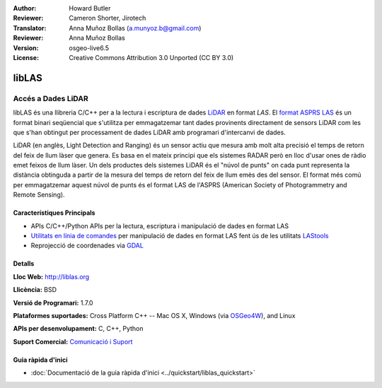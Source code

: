 :Author: Howard Butler
:Reviewer: Cameron Shorter, Jirotech
:Translator: Anna Muñoz Bollas (a.munyoz.b@gmail.com)
:Reviewer: Anna Muñoz Bollas
:Version: osgeo-live6.5
:License: Creative Commons Attribution 3.0 Unported (CC BY 3.0)

.. image:: /images/project_logos/logo-libLAS.png
  :alt: project logo
  :align: right
  :target: http://liblas.org/

libLAS
================================================================================

Accés a Dades LiDAR
~~~~~~~~~~~~~~~~~~~~~~~~~~~~~~~~~~~~~~~~~~~~~~~~~~~~~~~~~~~~~~~~~~~~~~~~~~~~~~~~

libLAS és una llibreria C/C++ per a la lectura i escriptura de dades `LiDAR`_ en format `LAS`. 
El `format ASPRS LAS`_ és un format binari seqüencial que s'utilitza per emmagatzemar tant dades 
provinents directament de sensors LiDAR com les que s'han obtingut per processament de dades LiDAR 
amb programari d'intercanvi de dades.

.. image:: /images/projects/liblas/liblas.jpg
  :alt: LiDAR Acquisition
  :align: right
  :scale: 80 %

LiDAR (en anglès, Light Detection and Ranging) és un sensor actiu que mesura amb molt alta precisió el temps de retorn del feix de llum làser que genera.
Es basa en el mateix principi que els sistemes RADAR però en lloc d'usar ones de ràdio emet feixos de llum làser.
Un dels productes dels sistemes LiDAR és el "núvol de punts" on cada punt representa la distància obtinguda a partir de la mesura del temps de retorn del feix de llum emès des del sensor.
El format més comú per emmagatzemar aquest núvol de punts és el format LAS de l'ASPRS (American Society of Photogrammetry and Remote Sensing).

Característiques Principals
--------------------------------------------------------------------------------

* APIs C/C++/Python APIs per la lectura, escriptura i manipulació de dades en format LAS
* `Utilitats en línia de comandes`_ per manipulació de dades en format LAS fent ús de les utilitats `LAStools`_
* Reprojecció de coordenades via `GDAL <http://gdal.org>`_

Detalls
--------------------------------------------------------------------------------
 
**Lloc Web:** http://liblas.org

**Llicència:** BSD

**Versió de Programari:** 1.7.0

**Plataformes suportades:** Cross Platform C++ -- Mac OS X, Windows (via `OSGeo4W`_), and Linux

**APIs per desenvolupament:** C, C++, Python

**Suport Comercial:** `Comunicació i Suport <http://liblas.org/community.html>`_


Guia ràpida d'inici
--------------------------------------------------------------------------------

* :doc:`Documentació de la guia ràpida d'inici <../quickstart/liblas_quickstart>`

.. _`LIDAR`: http://en.wikipedia.org/wiki/LIDAR
.. _`LAStools`: http://www.cs.unc.edu/~isenburg/lastools/
.. _`LAS Format`: http://www.lasformat.org/
.. _`ASPRS Standards Committee`: http://www.asprs.org/society/committees/standards/lidar_exchange_format.html
.. _`format ASPRS LAS`: http://www.asprs.org/society/committees/standards/lidar_exchange_format.html
.. _`Utilitats en línia de comandes`: http://liblas.org/utilities/index.html
.. _`OSGeo4W`: http://trac.osgeo.org/osgeo4w/
.. _`Wikipedia`: http://en.wikipedia.org/wiki/LIDAR
